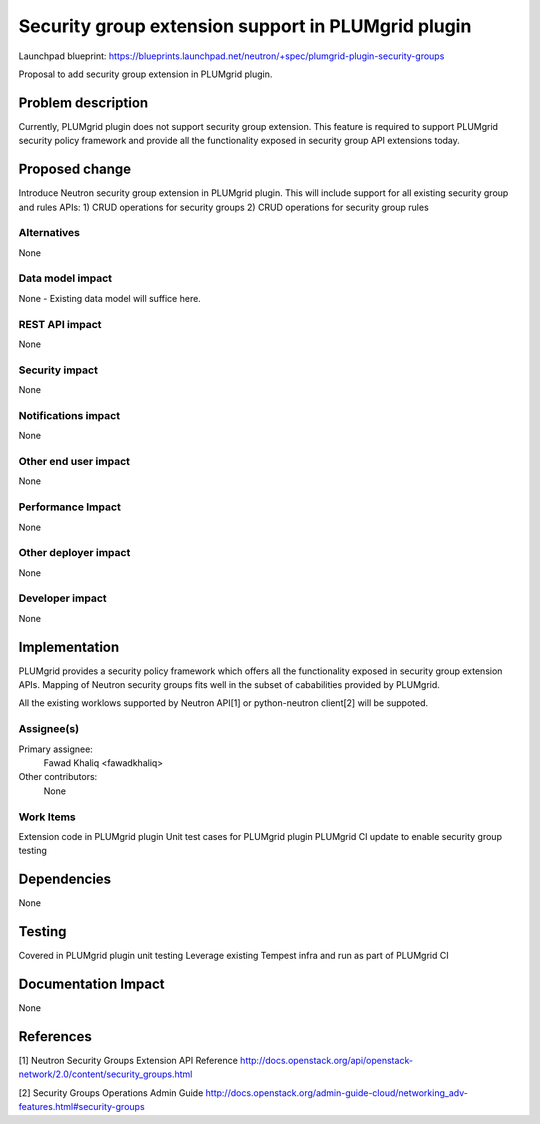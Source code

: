 ..
 This work is licensed under a Creative Commons Attribution 3.0 Unported
 License.

 http://creativecommons.org/licenses/by/3.0/legalcode

====================================================
Security group extension support in PLUMgrid plugin
====================================================

Launchpad blueprint:
https://blueprints.launchpad.net/neutron/+spec/plumgrid-plugin-security-groups

Proposal to add security group extension in PLUMgrid plugin.

Problem description
===================

Currently, PLUMgrid plugin does not support security group extension. This
feature is required to support PLUMgrid security policy framework and provide
all the functionality exposed in security group API extensions today.

Proposed change
===============

Introduce Neutron security group extension in PLUMgrid plugin. This will
include support for all existing security group and rules APIs:
1) CRUD operations for security groups
2) CRUD operations for security group rules

Alternatives
------------
None

Data model impact
-----------------
None - Existing data model will suffice here.

REST API impact
---------------
None

Security impact
---------------
None

Notifications impact
--------------------
None

Other end user impact
---------------------
None

Performance Impact
------------------
None

Other deployer impact
---------------------
None

Developer impact
----------------
None


Implementation
==============
PLUMgrid provides a security policy framework which offers all the
functionality exposed in security group extension APIs. Mapping of Neutron
security groups fits well in the subset of cababilities provided by PLUMgrid.

All the existing worklows supported by Neutron API[1] or python-neutron
client[2] will be suppoted.


Assignee(s)
-----------

Primary assignee:
  Fawad Khaliq <fawadkhaliq>

Other contributors:
  None

Work Items
----------

Extension code in PLUMgrid plugin
Unit test cases for PLUMgrid plugin
PLUMgrid CI update to enable security group testing

Dependencies
============
None

Testing
=======

Covered in PLUMgrid plugin unit testing
Leverage existing Tempest infra and run as part of PLUMgrid CI

Documentation Impact
====================
None

References
==========
[1] Neutron Security Groups Extension API Reference
http://docs.openstack.org/api/openstack-network/2.0/content/security_groups.html

[2] Security Groups Operations Admin Guide
http://docs.openstack.org/admin-guide-cloud/networking_adv-features.html#security-groups

